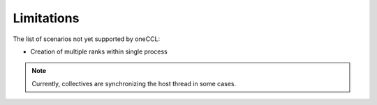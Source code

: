 ===========
Limitations
===========

The list of scenarios not yet supported by oneCCL:

- Creation of multiple ranks within single process


.. note:: Currently, collectives are synchronizing the host thread in some cases.
